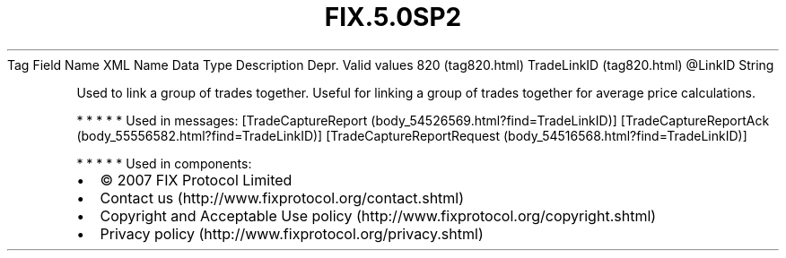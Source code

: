 .TH FIX.5.0SP2 "" "" "Tag #820"
Tag
Field Name
XML Name
Data Type
Description
Depr.
Valid values
820 (tag820.html)
TradeLinkID (tag820.html)
\@LinkID
String
.PP
Used to link a group of trades together. Useful for linking a group
of trades together for average price calculations.
.PP
   *   *   *   *   *
Used in messages:
[TradeCaptureReport (body_54526569.html?find=TradeLinkID)]
[TradeCaptureReportAck (body_55556582.html?find=TradeLinkID)]
[TradeCaptureReportRequest (body_54516568.html?find=TradeLinkID)]
.PP
   *   *   *   *   *
Used in components:

.PD 0
.P
.PD

.PP
.PP
.IP \[bu] 2
© 2007 FIX Protocol Limited
.IP \[bu] 2
Contact us (http://www.fixprotocol.org/contact.shtml)
.IP \[bu] 2
Copyright and Acceptable Use policy (http://www.fixprotocol.org/copyright.shtml)
.IP \[bu] 2
Privacy policy (http://www.fixprotocol.org/privacy.shtml)
